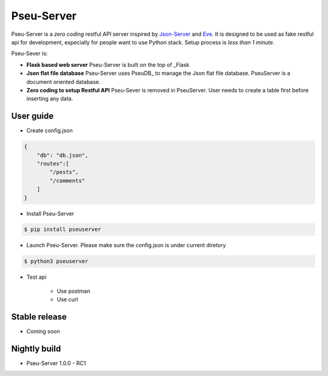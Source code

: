 Pseu-Server
----

Pseu-Server is a *zero coding* restful API server inspired by Json-Server_ and Eve_. It is designed to be used as fake restful api for development, especially for people want to use Python stack. Setup process is *less than 1 minute*. 


Pseu-Sever is:

- **Flask based web server** Pseu-Server is built on the top of _Flask

- **Json flat file database** Pseu-Server uses PseuDB_ to manage the Json flat file database. PseuServer is a document oriented database. 

- **Zero coding to setup Restful API** Pseu-Sever is removed in PseuServer. User needs to create a table first before inserting any data. 


User guide
**********

- Create config.json

.. code-block:: json

    {
        "db": "db.json",
        "routes":[
            "/posts",
            "/comments"
        ]
    }

- Install Pseu-Server

.. code-block:: bash

    $ pip install pseuserver


- Launch Pseu-Server. Please make sure the config.json is under current diretory

.. code-block:: bash

    $ python3 pseuserver


- Test api

    - Use postman 

    - Use curl 



Stable release
**************

- Coming soon


Nightly build
*************

- Pseu-Server 1.0.0 - RC1

.. _Flask: http://flask.pocoo.org/
.. _Eve: http://python-eve.org/
.. _Json-Server: https://github.com/typicode/json-server
.. _PseuServer: https://github.com/harryho/pseuserver
